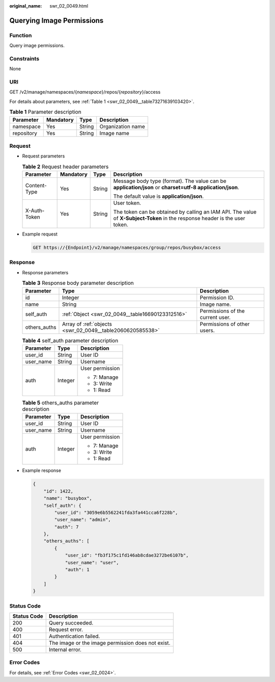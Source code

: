 :original_name: swr_02_0049.html

.. _swr_02_0049:

Querying Image Permissions
==========================

Function
--------

Query image permissions.

Constraints
-----------

None

URI
---

GET /v2/manage/namespaces/{*namespace*}/repos/{*repository*}/access

For details about parameters, see :ref:`Table 1 <swr_02_0049__table73271639103420>`.

.. _swr_02_0049__table73271639103420:

.. table:: **Table 1** Parameter description

   ========== ========= ====== =================
   Parameter  Mandatory Type   Description
   ========== ========= ====== =================
   namespace  Yes       String Organization name
   repository Yes       String Image name
   ========== ========= ====== =================

Request
-------

-  Request parameters

   .. table:: **Table 2** Request header parameters

      +-----------------+-----------------+-----------------+-----------------------------------------------------------------------------------------------------------------------------+
      | Parameter       | Mandatory       | Type            | Description                                                                                                                 |
      +=================+=================+=================+=============================================================================================================================+
      | Content-Type    | Yes             | String          | Message body type (format). The value can be **application/json** or **charset=utf-8 application/json**.                    |
      |                 |                 |                 |                                                                                                                             |
      |                 |                 |                 | The default value is **application/json**.                                                                                  |
      +-----------------+-----------------+-----------------+-----------------------------------------------------------------------------------------------------------------------------+
      | X-Auth-Token    | Yes             | String          | User token.                                                                                                                 |
      |                 |                 |                 |                                                                                                                             |
      |                 |                 |                 | The token can be obtained by calling an IAM API. The value of **X-Subject-Token** in the response header is the user token. |
      +-----------------+-----------------+-----------------+-----------------------------------------------------------------------------------------------------------------------------+

-  Example request

   .. code-block:: text

      GET https://{Endpoint}/v2/manage/namespaces/group/repos/busybox/access

Response
--------

-  Response parameters

   .. table:: **Table 3** Response body parameter description

      +--------------+-----------------------------------------------------------+----------------------------------+
      | Parameter    | Type                                                      | Description                      |
      +==============+===========================================================+==================================+
      | id           | Integer                                                   | Permission ID.                   |
      +--------------+-----------------------------------------------------------+----------------------------------+
      | name         | String                                                    | Image name.                      |
      +--------------+-----------------------------------------------------------+----------------------------------+
      | self_auth    | :ref:`Object <swr_02_0049__table16690123312516>`          | Permissions of the current user. |
      +--------------+-----------------------------------------------------------+----------------------------------+
      | others_auths | Array of :ref:`objects <swr_02_0049__table2060620585538>` | Permissions of other users.      |
      +--------------+-----------------------------------------------------------+----------------------------------+

   .. _swr_02_0049__table16690123312516:

   .. table:: **Table 4** self_auth parameter description

      +-----------------------+-----------------------+-----------------------+
      | Parameter             | Type                  | Description           |
      +=======================+=======================+=======================+
      | user_id               | String                | User ID               |
      +-----------------------+-----------------------+-----------------------+
      | user_name             | String                | Username              |
      +-----------------------+-----------------------+-----------------------+
      | auth                  | Integer               | User permission       |
      |                       |                       |                       |
      |                       |                       | -  7: Manage          |
      |                       |                       | -  3: Write           |
      |                       |                       | -  1: Read            |
      +-----------------------+-----------------------+-----------------------+

   .. _swr_02_0049__table2060620585538:

   .. table:: **Table 5** others_auths parameter description

      +-----------------------+-----------------------+-----------------------+
      | Parameter             | Type                  | Description           |
      +=======================+=======================+=======================+
      | user_id               | String                | User ID               |
      +-----------------------+-----------------------+-----------------------+
      | user_name             | String                | Username              |
      +-----------------------+-----------------------+-----------------------+
      | auth                  | Integer               | User permission       |
      |                       |                       |                       |
      |                       |                       | -  7: Manage          |
      |                       |                       | -  3: Write           |
      |                       |                       | -  1: Read            |
      +-----------------------+-----------------------+-----------------------+

-  Example response

   .. code-block::

      {
          "id": 1422,
          "name": "busybox",
          "self_auth": {
              "user_id": "3059e6b5562241fda3fa441cca6f228b",
              "user_name": "admin",
              "auth": 7
          },
          "others_auths": [
              {
                  "user_id": "fb3f175c1fd146ab8cdae3272be6107b",
                  "user_name": "user",
                  "auth": 1
              }
          ]
      }

Status Code
-----------

=========== =================================================
Status Code Description
=========== =================================================
200         Query succeeded.
400         Request error.
401         Authentication failed.
404         The image or the image permission does not exist.
500         Internal error.
=========== =================================================

Error Codes
-----------

For details, see :ref:`Error Codes <swr_02_0024>`.
